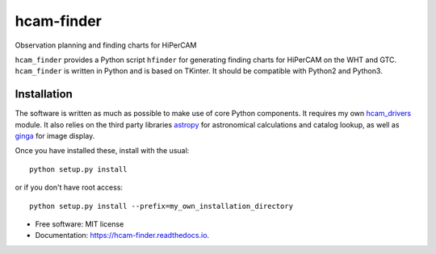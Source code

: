 ===============================
hcam-finder
===============================


.. image:: https://img.shields.io/pypi/v/hcam_finder.svg
        :target: https://pypi.python.org/pypi/hcam_finder

.. image:: https://img.shields.io/travis/StuartLittlefair/hcam_finder.svg
        :target: https://travis-ci.org/StuartLittlefair/hcam_finder

.. image:: https://readthedocs.org/projects/hcam-finder/badge/?version=latest
        :target: https://hcam-finder.readthedocs.io/en/latest/?badge=latest
        :alt: Documentation Status

.. image:: https://pyup.io/repos/github/StuartLittlefair/hcam_finder/shield.svg
     :target: https://pyup.io/repos/github/StuartLittlefair/hcam_finder/
     :alt: Updates


Observation planning and finding charts for HiPerCAM

``hcam_finder`` provides a Python script ``hfinder`` for generating finding
charts for HiPerCAM on the WHT and GTC. ``hcam_finder`` is written in Python and is based on TKinter. It should be
compatible with Python2 and Python3.

Installation
------------

The software is written as much as possible to make use of core Python
components. It requires my own `hcam_drivers <https://github.com/StuartLittlefair/hcam-drivers>`_ module.
It also relies on the third party libraries `astropy <http://astropy.org/>`_ for astronomical
calculations and catalog lookup, as well as `ginga <https://ginga.readthedocs.io/en/latest/>`_ for
image display.

Once you have installed these, install with the usual::

 python setup.py install

or if you don't have root access::

 python setup.py install --prefix=my_own_installation_directory

* Free software: MIT license
* Documentation: https://hcam-finder.readthedocs.io.



